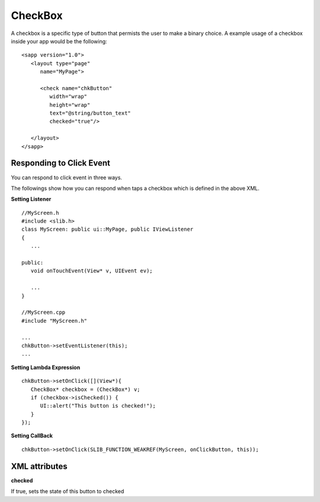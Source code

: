 
======================
CheckBox
======================

A checkbox is a specific type of button that permists the user to make a binary choice. A example usage of a checkbox inside your app would be the following:

::

   <sapp version="1.0">
      <layout type="page"
         name="MyPage">

         <check name="chkButton"
            width="wrap"
            height="wrap"
            text="@string/button_text"
            checked="true"/>

      </layout>
   </sapp>

Responding to Click Event
==========================

You can respond to click event in three ways.

The followings show how you can respond when taps a checkbox which is defined in the above XML.


**Setting Listener**

::

   //MyScreen.h
   #include <slib.h>
   class MyScreen: public ui::MyPage, public IViewListener
   {
      ...

   public:
      void onTouchEvent(View* v, UIEvent ev);

      ...
   }

   //MyScreen.cpp
   #include "MyScreen.h"

   ...
   chkButton->setEventListener(this);
   ...
   
**Setting Lambda Expression**

::

   chkButton->setOnClick([](View*){
      CheckBox* checkbox = (CheckBox*) v;
      if (checkbox->isChecked()) {
         UI::alert("This button is checked!");
      }
   });

**Setting CallBack**

::

   chkButton->setOnClick(SLIB_FUNCTION_WEAKREF(MyScreen, onClickButton, this));

XML attributes
==================

**checked**

If true, sets the state of this button to checked
